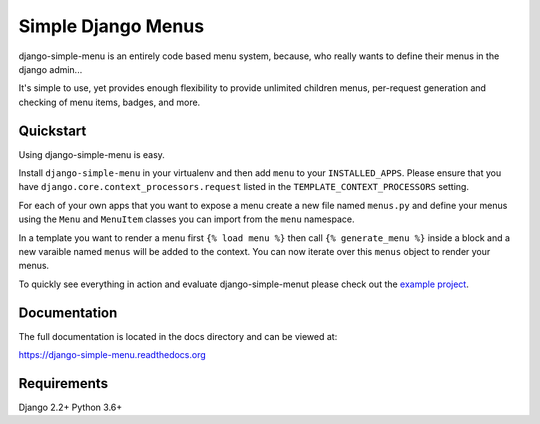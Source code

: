 Simple Django Menus
===================

.. image:: https://github.com/jazzband/django-simple-menu/workflows/Test/badge.svg
   :target: https://github.com/jazzband/django-simple-menu/actions
   :alt: GitHub Actions

.. image:: https://img.shields.io/codecov/c/github/jazzband/django-simple-menu.svg
           :target: https://codecov.io/github/jazzband/django-simple-menu

.. image:: https://img.shields.io/pypi/v/django-simple-menu.svg
           :target: https://pypi.python.org/pypi/django-simple-menu
           :alt: Latest PyPI version

.. image:: https://jazzband.co/static/img/badge.svg
           :target: https://jazzband.co/
           :alt: Jazzband

django-simple-menu is an entirely code based menu system, because, who really wants to define their
menus in the django admin...

It's simple to use, yet provides enough flexibility to provide unlimited children menus, per-request
generation and checking of menu items, badges, and more.


Quickstart
----------

Using django-simple-menu is easy.

Install ``django-simple-menu`` in your virtualenv and then add ``menu`` to your ``INSTALLED_APPS``.
Please ensure that you have ``django.core.context_processors.request`` listed in the
``TEMPLATE_CONTEXT_PROCESSORS`` setting.

For each of your own apps that you want to expose a menu create a new file named ``menus.py`` and
define your menus using the ``Menu`` and ``MenuItem`` classes you can import from the ``menu``
namespace.

In a template you want to render a menu first ``{% load menu %}`` then call ``{% generate_menu %}``
inside a block and a new varaible named ``menus`` will be added to the context.  You can now iterate
over this ``menus`` object to render your menus.

To quickly see everything in action and evaluate django-simple-menut please check out the
`example project`_.

.. _example project: https://github.com/jazzband/django-simple-menu/tree/master/example


Documentation
-------------

The full documentation is located in the docs directory and can be viewed at:

https://django-simple-menu.readthedocs.org


Requirements
------------

Django 2.2+
Python 3.6+
